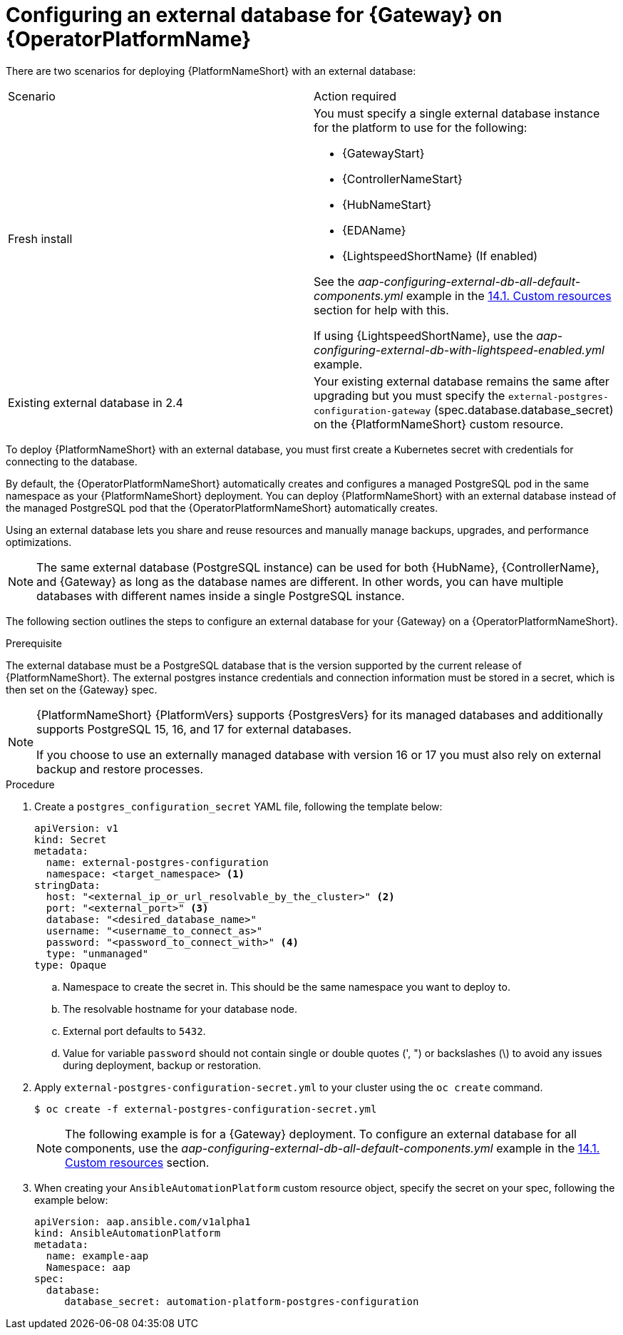 :_mod-docs-content-type: PROCEDURE

[id="proc-operator-external-db-gateway"]

= Configuring an external database for {Gateway} on {OperatorPlatformName}

[role="_abstract"]

There are two scenarios for deploying {PlatformNameShort} with an external database:

[cols="a,a"]
|===
| Scenario | Action required
| Fresh install        | You must specify a single external database instance for the platform to use for the following:

* {GatewayStart}
* {ControllerNameStart}
* {HubNameStart}
* {EDAName}
* {LightspeedShortName} (If enabled)

See the _aap-configuring-external-db-all-default-components.yml_ example in the link:{BaseURL}/red_hat_ansible_automation_platform/{PlatformVers}/html-single/installing_on_openshift_container_platform/index#operator-crs[14.1. Custom resources] section for help with this.

If using {LightspeedShortName}, use the _aap-configuring-external-db-with-lightspeed-enabled.yml_ example.

| Existing external database in 2.4       | Your existing external database remains the same after upgrading but you must specify the `external-postgres-configuration-gateway` (spec.database.database_secret) on the {PlatformNameShort} custom resource.
|===


To deploy {PlatformNameShort} with an external database, you must first create a Kubernetes secret with credentials for connecting to the database.

By default, the {OperatorPlatformNameShort} automatically creates and configures a managed PostgreSQL pod in the same namespace as your {PlatformNameShort} deployment. You can deploy {PlatformNameShort} with an external database instead of the managed PostgreSQL pod that the {OperatorPlatformNameShort} automatically creates.

Using an external database lets you share and reuse resources and manually manage backups, upgrades, and performance optimizations.

[NOTE]
====
The same external database (PostgreSQL instance) can be used for both {HubName}, {ControllerName}, and {Gateway} as long as the database names are different. In other words, you can have multiple databases with different names inside a single PostgreSQL instance.
====

The following section outlines the steps to configure an external database for your {Gateway} on a {OperatorPlatformNameShort}.

.Prerequisite
The external database must be a PostgreSQL database that is the version supported by the current release of {PlatformNameShort}. The external postgres instance credentials and connection information must be stored in a secret, which is then set on the {Gateway} spec.

[NOTE]
====
{PlatformNameShort} {PlatformVers} supports {PostgresVers} for its managed databases and additionally supports PostgreSQL 15, 16, and 17 for external databases.

If you choose to use an externally managed database with version 16 or 17 you must also rely on external backup and restore processes.
====

.Procedure

. Create a `postgres_configuration_secret` YAML file, following the template below:
+
----
apiVersion: v1
kind: Secret
metadata:
  name: external-postgres-configuration
  namespace: <target_namespace> <1>
stringData:
  host: "<external_ip_or_url_resolvable_by_the_cluster>" <2>
  port: "<external_port>" <3>
  database: "<desired_database_name>"
  username: "<username_to_connect_as>"
  password: "<password_to_connect_with>" <4>
  type: "unmanaged"
type: Opaque
----
.. Namespace to create the secret in. This should be the same namespace you want to deploy to.
.. The resolvable hostname for your database node.
.. External port defaults to `5432`.
.. Value for variable `password` should not contain single or double quotes (', ") or backslashes (\) to avoid any issues during deployment, backup or restoration.
// [Christian Adams] We can roll out a fix for it 3/12, then next async release for everything.  It may be good to exclude step 5 for ssl mode here.  We'll need to track added that in once the fix is in for the operator. - Removing point 5 here until a fix is implemented.
// <5> The variable `sslmode` is valid for `external` databases only. The allowed values are: `*prefer*`, `*disable*`, `*allow*`, `*require*`, `*verify-ca*`, and `*verify-full*`.
. Apply `external-postgres-configuration-secret.yml` to your cluster using the `oc create` command.
+
----
$ oc create -f external-postgres-configuration-secret.yml
----
+
[NOTE]
====
The following example is for a {Gateway} deployment.
To configure an external database for all components, use the _aap-configuring-external-db-all-default-components.yml_ example in the link:{BaseURL}/red_hat_ansible_automation_platform/{PlatformVers}/html-single/installing_on_openshift_container_platform/index#operator-crs[14.1. Custom resources] section.
====
+
. When creating your `AnsibleAutomationPlatform` custom resource object, specify the secret on your spec, following the example below:
+
----
apiVersion: aap.ansible.com/v1alpha1
kind: AnsibleAutomationPlatform
metadata:
  name: example-aap
  Namespace: aap
spec:
  database:
     database_secret: automation-platform-postgres-configuration 
----
